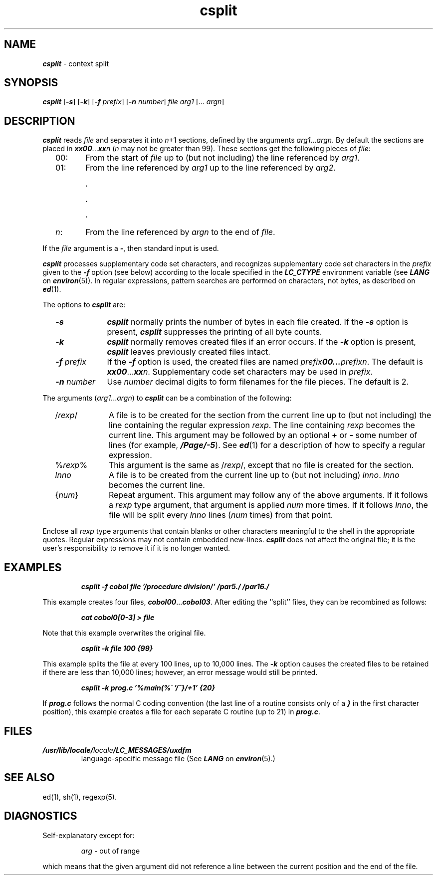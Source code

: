 .\" Copyright 1991 UNIX System Laboratories, Inc.
.\" Copyright 1989, 1990 AT&T
.nr X
.if \nX=0 .ds x} csplit 1 "Directory and File Management Utilities" "\&"
.TH \*(x}
.SH NAME
\f4csplit\f1 \- context split
.SH SYNOPSIS
.nf
\f4csplit\f1 \f1[\f4\-s\f1] \f1[\f4\-k\f1] \f1[\f4\-f\f1 \c
\f2prefix\f1] [\f4\-n\f1 \f2number\f1] \f2file arg1\f1 [... \f2argn\f1]
.fi
.SH DESCRIPTION
\f4csplit\fP
reads
.I file
and separates it into
.IR n +1
sections,
defined by the arguments
.IR arg1 "..." argn .
By default the sections are placed in
\f4xx00\f1...\f4xx\f2n\f1\f1
.RI ( n
may not be greater than 99).
These sections get the following pieces of
.IR file :
.RS 2
.TP 6
00:
From the start of
.I file
up to (but not including) the line referenced by
.IR arg1 .
.PD 0
.TP 6
01:
From the line referenced by
.I arg1
up to the line referenced by
.IR arg2 .
.sp .8v
.RS 6
\f4\&.\f1
.sp .8v
\f4\&.\f1
.sp .8v
\f4\&.\f1
.RE
.TP 6
\f2n\f1:
From the line referenced by
.I argn
to the end of
.IR file .
.PD
.RE
.PP
If the
.I file
argument is a
\f4\-\f1,
then standard input is used.
.PP
\f4csplit\fP processes supplementary code set characters,
and recognizes supplementary code set characters in the
\f2prefix\f1 given to the \f4\-f\f1 option (see below)
according to the locale specified in the \f4LC_CTYPE\fP
environment variable (see \f4LANG\fP on \f4environ\fP(5)).
In regular expressions, pattern searches are performed
on characters, not bytes, as described on \f4ed\f1(1).
.PP
The options to
\f4csplit\fP
are:
.RS 2
.TP 10
\f4\-s\f1
\f4csplit\fP
normally prints the number of bytes in each file created.
If the
\f4\-s\f1
option is present,
\f4csplit\fP
suppresses the printing of all byte counts.
.TP
\f4\-k\f1
\f4csplit\fP
normally removes created files if an error occurs.
If the
\f4\-k\f1
option is present,
\f4csplit\fP
leaves previously created files intact.
.TP
\f4\-f\f2 prefix\f1
If the
\f4\-f\f1
option is used, the created files are named
\f2prefix\f400\c\f1
\&...\c
.IR prefixn .
\f1The default is
\f4xx00\f1...\f4xx\f2n\f1.\f1
Supplementary code set characters may be used in \f2prefix\f1.
.TP
\f4\-n\f2 number\f1
Use \f2number\f1 decimal digits to form filenames for the file pieces.  The 
default is 2.
.RE
.PP
The arguments
.RI ( arg1 "..." argn )
to
\f4csplit\fP
can be a combination of the following:
.RS 2
.TP 10
.RI / rexp /
A file is to be created for the section from the current line
up to (but not including) the line containing the regular expression
.IR rexp .
The line containing
.IR rexp
becomes the current line.
This argument may be followed by an optional
\f4+\f1 or
\f4\-\f1
some number of lines
(for example, \f4/Page/\-5\fP).
See \f4ed\f1(1) for a description of how
to specify a regular expression.
.TP
.RI % rexp %
This argument is the same as
.RI / rexp /,
except that no file is created for the section.
.TP
.I lnno
A file is to be created from the current line up to (but not including)
.IR lnno .
.IR lnno
becomes the current line.
.TP
.RI { num }
Repeat argument.
This argument may follow any of the above arguments.
If it follows a
.I rexp
type argument, that argument is applied
.I num
more times.
If it follows
.IR lnno ,
the file will be split every
.I lnno
lines
.RI ( num
times)
from that point.
.RE
.PP
Enclose all
.I rexp
type arguments that contain blanks or other characters meaningful to
the shell in the appropriate quotes.
Regular expressions may not contain embedded new-lines.
\f4csplit\fP
does not affect the original file;
it is the user's responsibility to remove it
if it is no longer wanted.
.SH EXAMPLES
.PP
.RS
.ft 4
csplit \-f cobol file '/procedure division/' /par5./ /par16./
.ft 1
.RE
.PP
This example creates four files,
\f4cobol00\f1...\f4cobol03\f1.
After editing the ``split'' files, they can be recombined as follows:
.PP
.RS
.ft 4
cat cobol0[0\-3] > file
.ft 1
.RE
.PP
Note that this example overwrites the original file.
.PP
.RS
.ft 4
csplit \-k file 100 {99}
.ft 1
.RE
.PP
This example splits the file at every 100 lines, up to 10,000 lines.
The
\f4\-k\f1
option causes the created files to be retained if there
are less than 10,000 lines; however, an error message would
still be printed.
.PP
.RS
.ft 4
csplit \-k prog.c '%main(%\' '/^}/+1' {20}
.ft 1
.RE
.PP
If
\f4prog.c\f1
follows the normal
C
coding convention
(the last line of a routine consists only of a
\f4}\f1
in the first character position),
this example creates a file for each separate
C
routine (up to 21) in
\f4prog.c\f1.
.SH FILES
.TP
\f4/usr/lib/locale/\f2locale\f4/LC_MESSAGES/uxdfm\f1
language-specific message file (See \f4LANG\fP on \f4environ\f1(5).)
.SH SEE ALSO
ed(1),
sh(1),
regexp(5).
.SH DIAGNOSTICS
Self-explanatory except for:
.IP
\f2arg\fP \- out of range
.PP
which means that the given argument did not reference a line
between the current position and the end of the file.
.\"	@(#)csplit.1	6.2 of 9/2/83

